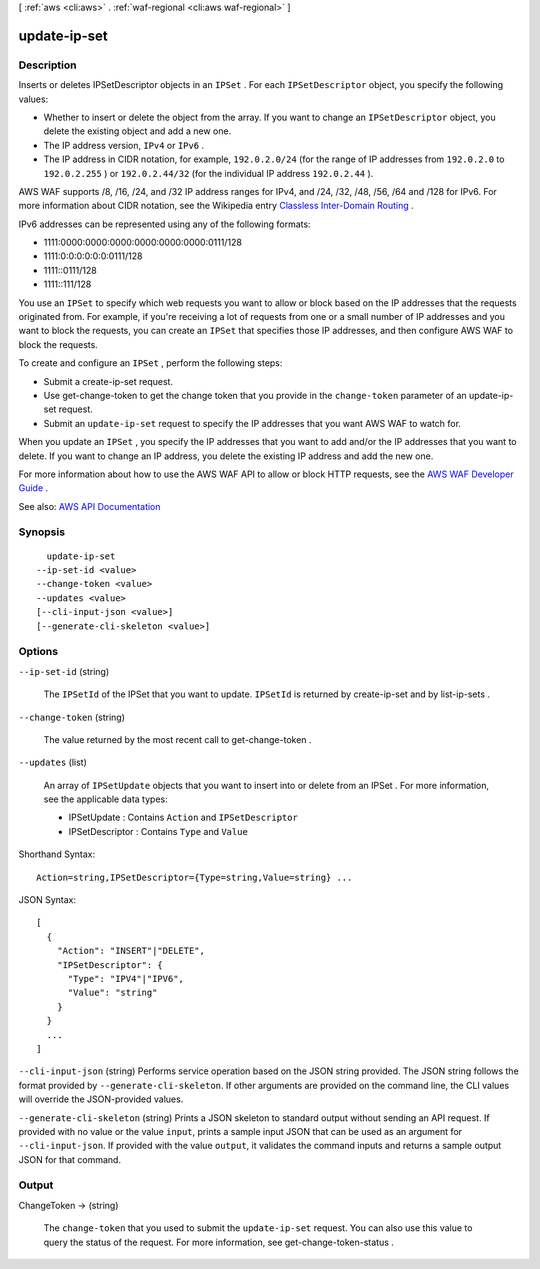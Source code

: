 [ :ref:`aws <cli:aws>` . :ref:`waf-regional <cli:aws waf-regional>` ]

.. _cli:aws waf-regional update-ip-set:


*************
update-ip-set
*************



===========
Description
===========



Inserts or deletes  IPSetDescriptor objects in an ``IPSet`` . For each ``IPSetDescriptor`` object, you specify the following values: 

 

 
* Whether to insert or delete the object from the array. If you want to change an ``IPSetDescriptor`` object, you delete the existing object and add a new one. 
 
* The IP address version, ``IPv4`` or ``IPv6`` .  
 
* The IP address in CIDR notation, for example, ``192.0.2.0/24`` (for the range of IP addresses from ``192.0.2.0`` to ``192.0.2.255`` ) or ``192.0.2.44/32`` (for the individual IP address ``192.0.2.44`` ).  
 

 

AWS WAF supports /8, /16, /24, and /32 IP address ranges for IPv4, and /24, /32, /48, /56, /64 and /128 for IPv6. For more information about CIDR notation, see the Wikipedia entry `Classless Inter-Domain Routing <https://en.wikipedia.org/wiki/Classless_Inter-Domain_Routing>`_ .

 

IPv6 addresses can be represented using any of the following formats:

 

 
* 1111:0000:0000:0000:0000:0000:0000:0111/128 
 
* 1111:0:0:0:0:0:0:0111/128 
 
* 1111::0111/128 
 
* 1111::111/128 
 

 

You use an ``IPSet`` to specify which web requests you want to allow or block based on the IP addresses that the requests originated from. For example, if you're receiving a lot of requests from one or a small number of IP addresses and you want to block the requests, you can create an ``IPSet`` that specifies those IP addresses, and then configure AWS WAF to block the requests. 

 

To create and configure an ``IPSet`` , perform the following steps:

 

 
* Submit a  create-ip-set request. 
 
* Use  get-change-token to get the change token that you provide in the ``change-token`` parameter of an  update-ip-set request. 
 
* Submit an ``update-ip-set`` request to specify the IP addresses that you want AWS WAF to watch for. 
 

 

When you update an ``IPSet`` , you specify the IP addresses that you want to add and/or the IP addresses that you want to delete. If you want to change an IP address, you delete the existing IP address and add the new one.

 

For more information about how to use the AWS WAF API to allow or block HTTP requests, see the `AWS WAF Developer Guide <http://docs.aws.amazon.com/waf/latest/developerguide/>`_ .



See also: `AWS API Documentation <https://docs.aws.amazon.com/goto/WebAPI/waf-regional-2016-11-28/UpdateIPSet>`_


========
Synopsis
========

::

    update-ip-set
  --ip-set-id <value>
  --change-token <value>
  --updates <value>
  [--cli-input-json <value>]
  [--generate-cli-skeleton <value>]




=======
Options
=======

``--ip-set-id`` (string)


  The ``IPSetId`` of the  IPSet that you want to update. ``IPSetId`` is returned by  create-ip-set and by  list-ip-sets .

  

``--change-token`` (string)


  The value returned by the most recent call to  get-change-token .

  

``--updates`` (list)


  An array of ``IPSetUpdate`` objects that you want to insert into or delete from an  IPSet . For more information, see the applicable data types:

   

   
  *  IPSetUpdate : Contains ``Action`` and ``IPSetDescriptor``   
   
  *  IPSetDescriptor : Contains ``Type`` and ``Value``   
   

  



Shorthand Syntax::

    Action=string,IPSetDescriptor={Type=string,Value=string} ...




JSON Syntax::

  [
    {
      "Action": "INSERT"|"DELETE",
      "IPSetDescriptor": {
        "Type": "IPV4"|"IPV6",
        "Value": "string"
      }
    }
    ...
  ]



``--cli-input-json`` (string)
Performs service operation based on the JSON string provided. The JSON string follows the format provided by ``--generate-cli-skeleton``. If other arguments are provided on the command line, the CLI values will override the JSON-provided values.

``--generate-cli-skeleton`` (string)
Prints a JSON skeleton to standard output without sending an API request. If provided with no value or the value ``input``, prints a sample input JSON that can be used as an argument for ``--cli-input-json``. If provided with the value ``output``, it validates the command inputs and returns a sample output JSON for that command.



======
Output
======

ChangeToken -> (string)

  

  The ``change-token`` that you used to submit the ``update-ip-set`` request. You can also use this value to query the status of the request. For more information, see  get-change-token-status .

  

  


